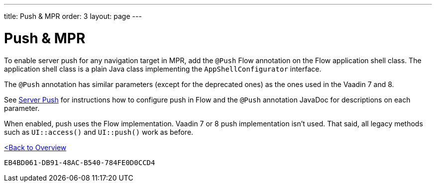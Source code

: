 ---
title: Push pass:[&] MPR
order: 3
layout: page
---

= Push & MPR

To enable server push for any navigation target in MPR, add the [annotationame]`@Push` Flow annotation on the Flow application shell class. The application shell class is a plain Java class implementing the [interfacename]`AppShellConfigurator` interface.

The [annotationame]`@Push` annotation has similar parameters (except for the deprecated ones) as the ones used in the Vaadin 7 and 8.

See <<{articles}/advanced/server-push#,Server Push>> for instructions how to configure push in Flow and the `@Push` annotation JavaDoc for descriptions on each parameter.

When enabled, push uses the Flow implementation. Vaadin 7 or 8 push implementation isn't used. That said, all legacy methods such as `UI::access()` and `UI::push()` work as before.

<<../overview#,<Back to Overview>>


[discussion-id]`EB4BD061-DB91-48AC-B540-784FE0D0CCD4`
